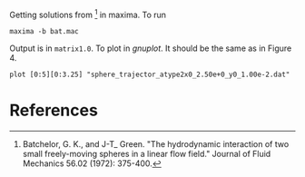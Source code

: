 Getting solutions from [1] in maxima. To run
#+BEGIN_EXAMPLE
maxima -b bat.mac
#+END_EXAMPLE

Output is in =matrix1.0=. To plot in [[gnuplot.info][gnuplot]]. It should be the same as
in Figure 4.
#+BEGIN_SRC gnuplt
plot [0:5][0:3.25] "sphere_trajector_atype2x0_2.50e+0_y0_1.00e-2.dat"
#+END_SRC

* References

[1] Batchelor, G. K., and J-T_ Green. "The hydrodynamic interaction of
two small freely-moving spheres in a linear flow field." Journal of
Fluid Mechanics 56.02 (1972): 375-400.



